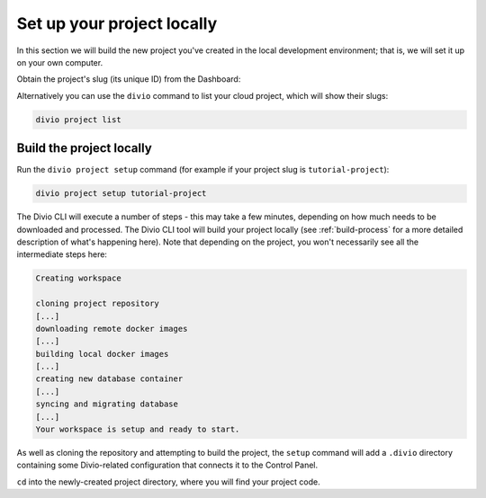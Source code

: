 ..  This include is used by:

    * django-03-setup-project-locally.rst
    * aldryn-django-03-setup-project-locally.rst
    * wagtail-03-setup-project-locally.rst
    * laravel-03-setup-project-locally.rst


Set up your project locally
========================================

In this section we will build the new project you've created in the local development environment; that is, we will set
it up on your own computer.

Obtain the project's slug (its unique ID) from the Dashboard:

..  image:: /images/intro-slug.png
    :alt: 'Project slug'
    :width: 483

Alternatively you can use the ``divio`` command to list your cloud project, which will show their slugs:

..  code-block:: bash

    divio project list


Build the project locally
-------------------------

Run the ``divio project setup`` command (for example if your project slug is ``tutorial-project``):

..  code-block:: bash

    divio project setup tutorial-project

The Divio CLI will execute a number of steps - this may take a few minutes, depending on how much needs to be
downloaded and processed. The Divio CLI tool will build your project locally (see :ref:`build-process` for a
more detailed description of what's happening here). Note that depending on the project, you won't necessarily see
all the intermediate steps here:

..  code-block:: text

    Creating workspace

    cloning project repository
    [...]
    downloading remote docker images
    [...]
    building local docker images
    [...]
    creating new database container
    [...]
    syncing and migrating database
    [...]
    Your workspace is setup and ready to start.

As well as cloning the repository and attempting to build the project, the ``setup`` command will add a ``.divio``
directory containing some Divio-related configuration that connects it to the Control Panel.

``cd`` into the newly-created project directory, where you will find your project code.
